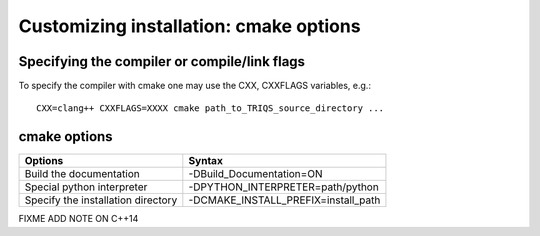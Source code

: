 .. index:: install_options

.. highlight:: bash

.. _install_options:

Customizing installation: cmake options
---------------------------------------

Specifying the compiler or compile/link flags
^^^^^^^^^^^^^^^^^^^^^^^^^^^^^^^^^^^^^^^^^^^^^^^^^^^^^^^^^^^

To specify the compiler with cmake one may use the CXX, CXXFLAGS variables, e.g.::

   CXX=clang++ CXXFLAGS=XXXX cmake path_to_TRIQS_source_directory ...

cmake options
^^^^^^^^^^^^^^^^^^^^^^^^^^^^^


+--------------------------------------+------------------------------------------------+
| Options                              | Syntax                                         |
+======================================+================================================+
| Build the documentation              | -DBuild_Documentation=ON                       |
+--------------------------------------+------------------------------------------------+
| Special python interpreter           | -DPYTHON_INTERPRETER=path/python               |
+--------------------------------------+------------------------------------------------+
| Specify the installation directory   | -DCMAKE_INSTALL_PREFIX=install_path            |
+--------------------------------------+------------------------------------------------+
FIXME ADD NOTE ON C++14 
